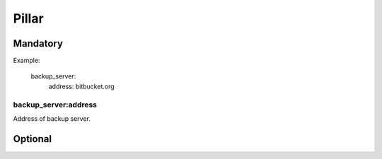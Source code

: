 Pillar
======

Mandatory
---------

Example:

  backup_server:
    address: bitbucket.org

backup_server:address
~~~~~~~~~~~~~~~~~~~~~

Address of backup server.

Optional
--------